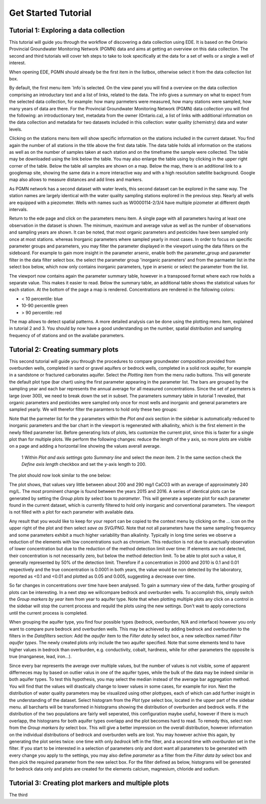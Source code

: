 ====================
Get Started Tutorial
====================

***************************************
Tutorial 1: Exploring a data collection
***************************************
This tutorial will guide you through the workflow of discovering a data collection using EDE. It is based on the Ontario Provincial Groundwater Monitoring Network (PGMN) data and aims at getting an overview on this data collection. The second and third tutorials will cover teh steps to take to look specifically at the data for a set of wells or a single a well of interest.

When opening EDE, PGMN should already be the first item in the listbox, otherwise select it from the data collection list box.

.. image:: _static/tutorial_data_collection.png
   :scale: 71 %
   :align: center

By default, the first menu item `Info`is selected. On the view panel you will find a overview on the data collection comprising an introductary text and a list of links, related to the data. The info gives a summary on what to expect from the selected data collection, for example: how many parmeters were measured, how many stations were sampled, how many years of data are there. For the Provincial Groundwater Monitoring Network (PGMN) data collection you will find the following: an introductionary text, metadata from the owner (Ontario.ca), a list of links with additional information on the data collection and metadata for two datasets included in this collection: water quality (chemistry) data and water levels. 

Clicking on the stations menu item will show specific information on the stations included in the current dataset. You find again the number of all stations in the title above the first data table. The data table holds all information on the stations as well as on the number of samples taken at each station and on the timeframe the sample were collected. The table may be downloaded using the link below the table. You may also enlarge the table using by clicking in the upper right corner of the table. 
Below the table all samples are shown on a map. Below the map, there is an additional link to a googlemap site, showing the same data in a more interactive way and with a high resolution satellite background. Google map also allows to measure distances and add lines and markers.

.. image:: _static/tutorial_1_googlemap.png
   :scale: 50 %
   :align: center

As PGMN network has a second dataset with water levels, this second dataset can be explored in the same way. The station names are largely identical with the water quality sampling stations explored in the previous step. Nearly all wells are equipped with a piezometer. Wells with names such as W0000114-2/3/4 have multiple pizometer at different depth intervals.

Return to the ede page and click on the parameters menu item. A single page with all parameters having at least one observation in the dataset is shown. The minimum, maximum and average value as well as the number of observations and sampling years are shown. It can be noted, that most organic parameters and pesticides have been sampled only once at most stations. whereas Inorganic parameters where sampled yearly in most cases. In order to focus on specific parameter groups and parameters, you may filter the parameter displayed in the viewport using the data filters on the sideboard. For example to gain more insight in the parameter arsenic, enable both the parameter_group and parameter filter in the data filter select box. the select the parameter group 'inorganic parameters' and from the parmaeter list in the select box below, which now only contains inorganic parameters, type in arsenic or select the parameter from the list.

.. image:: _static/tutorial_1_parameter_filter.png
   :scale: 71 %
   :align: center

The viewport now contains again the parameter summary table, however in a transposed format where each row holds a separate value. This makes it easier to read. Below the summary table, an additional table shows the statistical values for each station. At the bottom of the page a map is rendered. Concentrations are rendered in the following colors:

* < 10 percentile: blue
* 10-90 percentile green
* > 90 percentile: red

The map allows to detect spatial patterns. A more detailed analysis can be done using the plotting menu item, explained in tutorial 2 and 3. You should by now have a good understanding on the number, spatial distribution and sampling frequency of of stations and on the availabe parameters.

**********************************
Tutorial 2: Creating summary plots
**********************************

This second tutorial will guide you through the procedures to compare groundwater composition provided from overburden wells, completed in sand or gravel aquifers or bedrock wells, completed in a solid rock aquifer, for example in a sandstone or fractured carbonates aquifer. 
Select the *Plotting* item from the menu radio buttons. This will generate the default plot type (bar chart) using the first parameter appearing in the parameter list. The bars are grouped by the sampling year and each bar represents the annual average for all measured concentrations. 
Since the set of parmeters is large (over 300), we need to break down the set in subset. The parameters summary table in tutorial 1 revealed, that organic parameters and pesticides were sampled only once for most wells and inorganic and general parameters are sampled yearly. We will therefor filter the paramters to hold only these two groups:

.. image:: _static/tutorial_2_filter_inorganics.png
   :scale: 71 %
   :align: center

Note that the parmeter list for the y parameters within the *Plot and axis* section in the sidebar is automatically reduced to inorganic parameters and the bar chart in the viewport is regenerated with alkalinity, which is the first element in the newly filled parameter list. Before generating lists of plots, lets customize the current plot, since this is faster for a single plot than for multiple plots. We perform the following changes: reduce the length of the y axis, so more plots are visible on a page and adding a horizontal line showing the values averall average.

    1 Within *Plot and axis settings* goto *Summary line* and select the *mean* item.
    2 In the same section check the *Define axis length* checkbox and set the y-axis length to 200.

The plot should now look similar to the one below:

.. image:: _static/tutorial_2_filter_alk_plot.png
   :scale: 71 %
   :align: center

The plot shows, that values vary little between about 200 and 290 mg/l CaCO3 with an average of approximately 240 mg/L. The most prominent change is found between the years 2015 and 2016. A series of identical plots can be generated by setting the *Group plots by* select box to *parameter*. This will generate a seperate plot for each parameter found in the current dataset, which is currently filtered to hold only inorganic and conventional parameters. The viewport is not filled with a plot for each parameter with available data.

.. image:: _static/tutorial_2_multi_plot.png
   :scale: 50 %
   :align: center

Any result that you would like to keep for your report can be copied to the context menu by clicking on the ... icon on the upper right of the plot and then select *save as SVG/PNG*. Note that not all parameters have the same sampling frequency and some parameters exhibit a much higher variability than alkalinity. Typically in long time series we observe a reduction of the elements with low concentrations such as chromium. This reduction is not due to anactually observation of lower concentration but due to the reduction of the method detection limit over time: If elements are not detected, their concentration is not necessarily zero, but below the method detection limit. To be able to plot such a value, it generally represented by 50% of the detection limit. Therefore if a concentration in 2000 and 2010 is 0.1 and 0.01 respectively and the true concentration is 0.0001 in both years, the value would be non detected by the laboratory, reported as <0.1 and <0.01 and plotted as 0.05 and 0.005, suggesting a decrease over time.

So far changes in concentrations over time have been analysed. To gain a summary view of the data, further grouping of plots can be interesting. In a next step we willcompare bedrock and overburden wells. To accomplish this, simply switch the *Group markers by year* item from year to aquifer type. Note that when plotting multiple plots any click on a control in the sidebar will stop the current process and requild the plots using the new settings. Don't wait to apply corrections until the current process is completed. 

.. image:: _static/tutorial_2_aq_type.png
   :scale: 50 %
   :align: center

When grouping the aquifer type, you find four possible types (bedrock, overburden, N/A and interface) however you only want to compare pure bedrock and overburden wells. This may be achieved by adding bedrock and overburden to the filters in the *Datafilters* section: Add the *aquifer* item to the *Filter data by* select box, a new selectbox named *Filter aquifer types*. The newly created plots only include the two aquifer specified. Note that some elements tend to have higher values in bedrock than overburden, e.g. conductivity, cobalt, hardness, while for other parameters the opposite is true (manganese, lead, iron...). 

.. image:: _static/tutorial_2_filter_aq_type.png
   :scale: 71 %
   :align: center

Since every bar represents the average over multiple values, but the number of values is not visible, some of apparent differneces may by based on outlier valus in one of the aquifer types, while the bulk of the data may be indeed similar in both aquifer types. To test this hypothesis, you may select the median instead of the average bar aggregation method. You will find that the values will drastically change to lower values in some cases, for example for iron. Next the distribution of water quality parameters may be visualized using other plottypes, each of which can add further insight in the understanding of the dataset. Select histogram from the *Plot type* select box, located in the upper part of the sidebar menu. all barcharts will be transformed in histograms showing the distribution of overburden and bedrock wells. If the distribution of the two populations are fairly well seperated, this configuration maybe useful, however if there is much overlapp, the histograms for both aquifer types overlapp and the plot becomes hard to read. To remedy this, select non from the *Group markers by* select box. This will give a better impression on the overall distribution, however information on the individual distributions of bedrock and overburden wells are lost. You may however achive this again, by generating the plot series twice: one time with only *bedrock* left in the filter, and a second time with *overburden* set in the filter. If you start to be interested in a selection of parameters only and dont want all parameters to be generated with every change you apply to the settings, you may also define *parameter* as a filter from the *Filter data by* select box and then pick the required parameter from the new select box. For the filter defined as below, histograms will be generated for bedrock data only and plots are created for the elements calcium, magnesium, chloride and sodium.

.. image:: _static/tutorial_2_full_filter_plots.png
   :scale: 50 %
   :align: center

****************************************************
Tutorial 3: Creating plot markers and multiple plots
****************************************************

The third